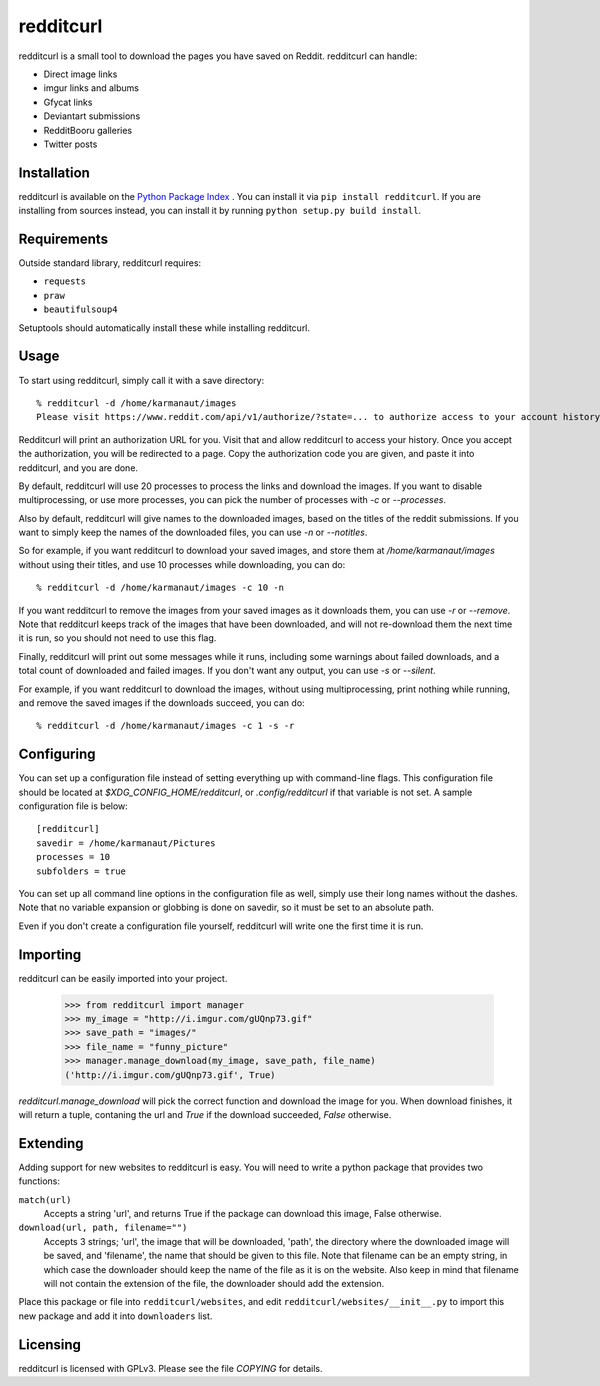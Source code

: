 redditcurl
==========
    
.. image:: https://travis-ci.org/SeriousBug/redditcurl.svg?branch=master
   :target: https://travis-ci.org/SeriousBug/redditcurl

.. image:: https://coveralls.io/repos/SeriousBug/redditcurl/badge.svg?branch=master&service=github
   :target: https://coveralls.io/github/SeriousBug/redditcurl?branch=master


redditcurl is a small tool to download the pages you have saved on Reddit.
redditcurl can handle:

* Direct image links
* imgur links and albums
* Gfycat links
* Deviantart submissions
* RedditBooru galleries
* Twitter posts

Installation
------------

redditcurl is available on the `Python Package Index <https://pypi.python.org/pypi/redditcurl/>`_
. You can install it via ``pip install redditcurl``. 
If you are installing from sources instead, you can install it by running ``python setup.py build install``.

Requirements
------------

Outside standard library, redditcurl requires:

* ``requests``
* ``praw``
* ``beautifulsoup4``

Setuptools should automatically install these while installing redditcurl.

Usage
-----

To start using redditcurl, simply call it with a save directory::

    % redditcurl -d /home/karmanaut/images
    Please visit https://www.reddit.com/api/v1/authorize/?state=... to authorize access to your account history.

Redditcurl will print an authorization URL for you. Visit that and allow redditcurl to access your history.
Once you accept the authorization, you will be redirected to a page. Copy the authorization code you are given, and paste it into redditcurl, and you are done.

By default, redditcurl will use 20 processes to process the links and download the images.
If you want to disable multiprocessing, or use more processes, you can pick the number of processes with `-c` or `--processes`.

Also by default, redditcurl will give names to the downloaded images, based on the titles of the reddit submissions. If you want to simply keep the names of the downloaded files, you can use `-n` or `--notitles`.

So for example, if you want redditcurl to download your saved images, and store them at `/home/karmanaut/images` without using their titles, and use 10 processes while downloading, you can do::

    % redditcurl -d /home/karmanaut/images -c 10 -n

If you want redditcurl to remove the images from your saved images as it downloads them, you can use `-r` or `--remove`. Note that redditcurl keeps track of the images that have been downloaded, and will not re-download them the next time it is run, so you should not need to use this flag.

Finally, redditcurl will print out some messages while it runs, including some warnings about failed downloads, and a total count of downloaded and failed images. If you don't want any output, you can use `-s` or `--silent`.

For example, if you want redditcurl to download the images, without using multiprocessing, print nothing while running, and remove the saved images if the downloads succeed, you can do::

    % redditcurl -d /home/karmanaut/images -c 1 -s -r

Configuring
-----------

You can set up a configuration file instead of setting everything up with command-line flags. This configuration file should be located at `$XDG_CONFIG_HOME/redditcurl`, or `.config/redditcurl` if that variable is not set. A sample configuration file is below::

    [redditcurl]
    savedir = /home/karmanaut/Pictures
    processes = 10
    subfolders = true

You can set up all command line options in the configuration file as well, simply use their long names without the dashes. Note that no variable expansion or globbing is done on savedir, so it must be set to an absolute path.

Even if you don't create a configuration file yourself, redditcurl will write one the first time it is run.
    
Importing
---------

redditcurl can be easily imported into your project.

    >>> from redditcurl import manager
    >>> my_image = "http://i.imgur.com/gUQnp73.gif"
    >>> save_path = "images/"
    >>> file_name = "funny_picture"
    >>> manager.manage_download(my_image, save_path, file_name)
    ('http://i.imgur.com/gUQnp73.gif', True)

`redditcurl.manage_download` will pick the correct function and download the image for you.
When download finishes, it will return a tuple, contaning the url and `True` if the download succeeded, `False` otherwise.

Extending
---------

Adding support for new websites to redditcurl is easy. You will need to write a python package that provides two functions:

``match(url)``
  Accepts a string 'url', and returns True if the package can download this image, False otherwise.

``download(url, path, filename="")``
  Accepts 3 strings; 'url', the image that will be downloaded, 'path', the directory where the downloaded image will be saved, and 'filename', the name that should be given to this file. Note that filename can be an empty string, in which case the downloader should keep the name of the file as it is on the website. Also keep in mind that filename will not contain the extension of the file, the downloader should add the extension.

Place this package or file into ``redditcurl/websites``, and edit ``redditcurl/websites/__init__.py`` to import this new package and add it into ``downloaders`` list.

Licensing
---------

redditcurl is licensed with GPLv3. Please see the file `COPYING` for details.
